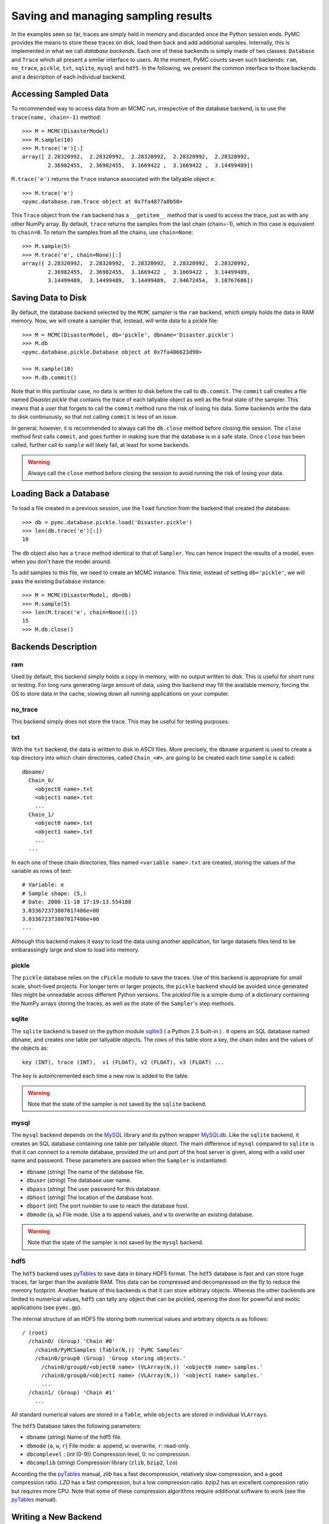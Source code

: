 .. _chap:database:

************************************
Saving and managing sampling results
************************************

In the examples seen so far, traces are simply held in memory and discarded once
the Python session ends. PyMC provides the means to store these traces on disk,
load them back and add additional samples. Internally, this is implemented in
what we call *database backends*. Each one of these backends is simply made
of two classes: ``Database`` and ``Trace`` which all present a similar
interface to users.
At the moment, PyMC counts seven such backends: ``ram``, ``no_trace``,
``pickle``, ``txt``, ``sqlite``, ``mysql`` and ``hdf5``.
In the following, we present the common interface to those backends and a
description of each individual backend.


Accessing Sampled Data
======================

To recommended way to access data from an MCMC run, irrespective of the
database backend, is to use the ``trace(name, chain=-1)`` method::

  >>> M = MCMC(DisasterModel)
  >>> M.sample(10)
  >>> M.trace('e')[:]
  array([ 2.28320992,  2.28320992,  2.28320992,  2.28320992,  2.28320992,
          2.36982455,  2.36982455,  3.1669422 ,  3.1669422 ,  3.14499489])

``M.trace('e')`` returns the ``Trace`` instance associated with the tallyable
object `e`::

  >>> M.trace('e')
  <pymc.database.ram.Trace object at 0x7fa4877a8b50>

This ``Trace`` object from the ``ram`` backend has a ``__getitem__`` method
that is used to access the trace, just as with any other NumPy array.
By default, ``trace`` returns the samples from
the last chain (chain=-1), which in this case is equivalent to ``chain=0``. To
return the samples from all the chains, use ``chain=None``::

  >>> M.sample(5)
  >>> M.trace('e', chain=None)[:]
  array([ 2.28320992,  2.28320992,  2.28320992,  2.28320992,  2.28320992,
          2.36982455,  2.36982455,  3.1669422 ,  3.1669422 ,  3.14499489,
          3.14499489,  3.14499489,  3.14499489,  2.94672454,  3.10767686])



Saving Data to Disk
===================

By default, the database backend selected by the ``MCMC`` sampler is the ``ram``
backend, which simply holds the data in RAM memory. Now, we will create a
sampler that, instead, will write data to a pickle file::

  >>> M = MCMC(DisasterModel, db='pickle', dbname='Disaster.pickle')
  >>> M.db
  <pymc.database.pickle.Database object at 0x7fa486623d90>

  >>> M.sample(10)
  >>> M.db.commit()

Note that in this particular case, no data is written to disk before the call
to ``db.commit``. The ``commit`` call creates a file named `Disaster.pickle`
that contains the trace of each tallyable object as well as the final state of
the sampler. This means that a user that forgets to call the ``commit``
method runs the risk of losing his data. Some backends write the data to disk
continuously, so that not calling ``commit`` is less of an issue.

In general, however, it is recommended to always call the ``db.close`` method
before closing the session. The ``close`` method first calls ``commit``, and
goes further in making sure that the database is in a safe state. Once ``close``
has been called, further call to ``sample`` will likely fail, at least
for some backends.

.. warning::

  Always call the ``close`` method before closing the session to avoid running
  the risk of losing your data.


Loading Back a Database
=======================

To load a file created in a previous session, use the ``load`` function
from the backend that created the database::

  >>> db = pymc.database.pickle.load('Disaster.pickle')
  >>> len(db.trace('e')[:])
  10

The ``db`` object also has a ``trace`` method identical to that of ``Sampler``.
You can hence inspect the results of a model, even when you don't have the model
around.

To add samples to this file, we need to create an MCMC instance. This time,
instead of setting ``db='pickle'``, we will pass the existing ``Database``
instance::

  >>> M = MCMC(DisasterModel, db=db)
  >>> M.sample(5)
  >>> len(M.trace('e', chain=None)[:])
  15
  >>> M.db.close()



Backends Description
====================


ram
---

Used by default, this backend simply holds a copy in memory, with no output
written to disk. This is useful for short runs or testing. For long runs
generating large amount of data, using this backend may fill the available
memory, forcing the OS to store data in the cache, slowing down all running
applications on your computer.


no_trace
--------

This backend simply does not store the trace. This may be useful for testing
purposes.


txt
---

With the ``txt`` backend, the data is written to disk in ASCII files.
More precisely, the ``dbname`` argument is used to create a top directory
into which chain directories, called ``Chain_<#>``, are going to be created each
time ``sample`` is called::

    dbname/
      Chain_0/
        <object0 name>.txt
        <object1 name>.txt
        ...
      Chain_1/
        <object0 name>.txt
        <object1 name>.txt
        ...
      ...

In each one of these chain directories, files named ``<variable name>.txt``
are created, storing the values of the variable as rows of text::

  # Variable: e
  # Sample shape: (5,)
  # Date: 2008-11-18 17:19:13.554188
  3.033672373807017486e+00
  3.033672373807017486e+00
  ...

Although this backend makes it easy to load the data using another application,
for large datasets files tend to be embarassingly large and slow to load
into memory.


pickle
------

The ``pickle`` database relies on the ``cPickle`` module to save the
traces. Use of this backend is appropriate for small scale,
short-lived projects. For longer term or larger projects, the ``pickle``
backend should be avoided since generated files might be unreadable
across different Python versions. The `pickled` file is a simple dump of a
dictionary containing the NumPy arrays storing the traces, as well as
the state of the ``Sampler``'s step methods.



sqlite
------

The ``sqlite`` backend is based on the python module `sqlite3`_ (
a Python 2.5 built-in ) . It opens an SQL database named ``dbname``,
and creates one table per tallyable objects. The rows of this table
store a key, the chain index and the values of the objects as::

  key (INT), trace (INT),  v1 (FLOAT), v2 (FLOAT), v3 (FLOAT) ...

The key is autoincremented each time a new row is added to the table.

.. warning:: Note that the state of the sampler is not saved by
   the ``sqlite`` backend.

.. _`sqlite3`: http://www.sqlite.org


mysql
-----

The ``mysql`` backend depends on the `MySQL`_ library and its python wrapper
`MySQLdb`_. Like the ``sqlite`` backend, it creates an SQL database containing
one table per tallyable object. The main difference of ``mysql`` compared to
``sqlite`` is that it can connect to a remote database, provided the url and
port of the host server is given, along with a valid user name and password.
These parameters are passed when the ``Sampler`` is instantiated:

* ``dbname`` (`string`) The name of the database file.

* ``dbuser`` (`string`) The database user name.

* ``dbpass`` (`string`) The user password for this database.

* ``dbhost`` (`string`) The location of the database host.

* ``dbport`` (`int`)    The port number to use to reach the database host.

* ``dbmode`` {``a``, ``w``} File mode.  Use ``a`` to append values, and ``w``
  to overwrite an existing database.


.. warning:: Note that the state of the sampler is not saved by
   the ``mysql`` backend.

.. _`MySQL`:
   http://www.mysql.com/downloads/

.. _`MySQLdb`:
   http://sourceforge.net/projects/mysql-python



hdf5
----

The ``hdf5`` backend uses `pyTables`_ to save data in binary HDF5 format.
The ``hdf5`` database is fast and can store huge traces, far larger than the
available RAM. This data can be compressed and decompressed on the fly to
reduce the memory footprint.
Another feature of this backends is that it can store arbitrary objects.
Whereas the other backends are limited to numerical values, ``hdf5`` can
tally any object that can be pickled, opening the door for powerful and
exotic applications (see ``pymc.gp``).

The internal structure of an HDF5 file storing both numerical values and
arbitrary objects is as follows::

  / (root)
    /chain0/ (Group) 'Chain #0'
      /chain0/PyMCSamples (Table(N,)) 'PyMC Samples'
      /chain0/group0 (Group) 'Group storing objects.'
        /chain0/group0/<object0 name> (VLArray(N,)) '<object0 name> samples.'
        /chain0/group0/<object1 name> (VLArray(N,)) '<object1 name> samples.'
        ...
    /chain1/ (Group) 'Chain #1'
      ...

All standard numerical values are stored in a ``Table``, while ``objects``
are stored in individual ``VLArrays``.

The ``hdf5`` Database takes the following parameters:

* ``dbname`` (`string`) Name of the hdf5 file.

* ``dbmode`` {``a``, ``w``, ``r``} File mode: ``a``: append, ``w``: overwrite,
  ``r``: read-only.

* ``dbcomplevel`` : (`int` (0-9)) Compression level, 0: no compression.

* ``dbcomplib`` (`string`) Compression library (``zlib``, ``bzip2``, ``lzo``)


According the the `pyTables`_ manual, `zlib` has a fast decompression,
relatively slow compression, and a good compression ratio.
`LZO` has a fast compression, but a low compression ratio.
`bzip2` has an excellent compression ratio but requires more CPU. Note that
some of these compression algorithms require additional software to work (see
the `pyTables`_ manual).


Writing a New Backend
=====================

It is relatively easy to write a new backend for ``PyMC``. The first step is to
look at the ``database.base`` module, which defines barebone ``Database``
and ``Trace`` classes. This module contains documentation on the methods that
should be defined to get a working backend.

Testing your new backend should be trivial, since the ``test_database``
module contains a generic test class that can easily be subclassed to check
that the basic features required of all backends are implemented and working
properly.



.. _`pyTables`:
   http://www.pytables.org/moin

